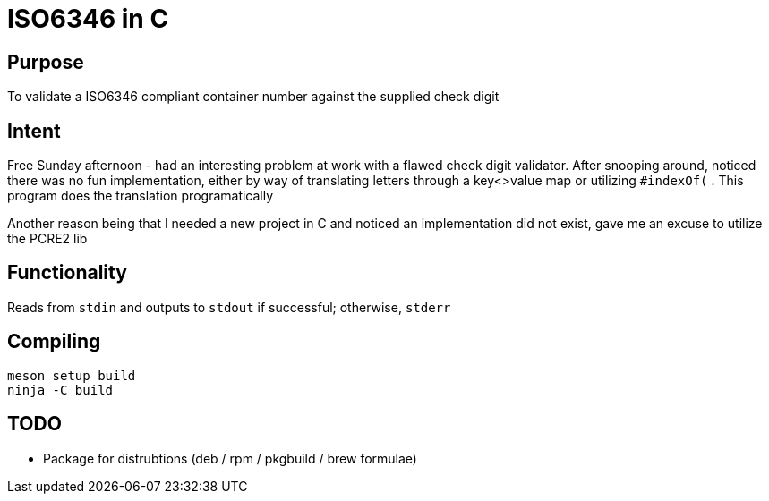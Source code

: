 = ISO6346 in C

== Purpose

To validate a ISO6346 compliant container number against the supplied check digit

== Intent

Free Sunday afternoon - had an interesting problem at work with a flawed check digit validator. 
After snooping around, noticed there was no fun implementation, either by way of translating letters through a key<>value map 
or utilizing `#indexOf(` . This program does the translation programatically

Another reason being that I needed a new project in C and noticed an implementation did not exist, gave me an excuse to utilize the PCRE2 lib

== Functionality

Reads from `stdin` and outputs to `stdout` if successful; otherwise, `stderr` 

== Compiling

    meson setup build
    ninja -C build

== TODO

* Package for distrubtions (deb / rpm / pkgbuild / brew formulae)



